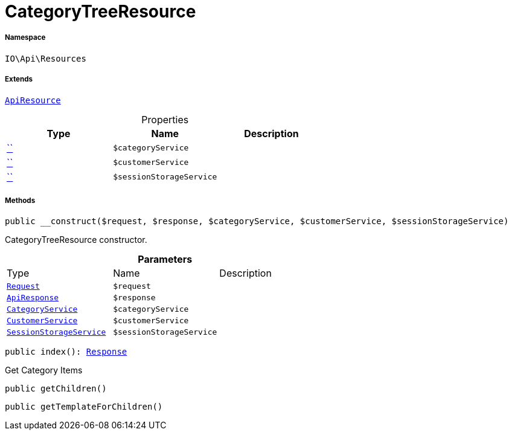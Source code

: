 :table-caption!:
:example-caption!:
:source-highlighter: prettify
:sectids!:
[[io__categorytreeresource]]
= CategoryTreeResource





===== Namespace

`IO\Api\Resources`

===== Extends
xref:IO/Api/ApiResource.adoc#[`ApiResource`]




.Properties
|===
|Type |Name |Description

|         xref:5.0.0@plugin-::.adoc#[``]
a|`$categoryService`
||         xref:5.0.0@plugin-::.adoc#[``]
a|`$customerService`
||         xref:5.0.0@plugin-::.adoc#[``]
a|`$sessionStorageService`
|
|===


===== Methods

[source%nowrap, php, subs=+macros]
[#__construct]
----

public __construct($request, $response, $categoryService, $customerService, $sessionStorageService)

----





CategoryTreeResource constructor.

.*Parameters*
|===
|Type |Name |Description
| xref:stable7@interface::Miscellaneous.adoc#miscellaneous_http_request[`Request`]
a|`$request`
|

|xref:IO/Api/ApiResponse.adoc#[`ApiResponse`]
a|`$response`
|

|xref:IO/Services/CategoryService.adoc#[`CategoryService`]
a|`$categoryService`
|

|xref:IO/Services/CustomerService.adoc#[`CustomerService`]
a|`$customerService`
|

|xref:IO/Services/SessionStorageService.adoc#[`SessionStorageService`]
a|`$sessionStorageService`
|
|===


[source%nowrap, php, subs=+macros]
[#index]
----

public index(): xref:stable7@interface::Miscellaneous.adoc#miscellaneous_http_response[Response]

----





Get Category Items

[source%nowrap, php, subs=+macros]
[#getchildren]
----

public getChildren()

----







[source%nowrap, php, subs=+macros]
[#gettemplateforchildren]
----

public getTemplateForChildren()

----







